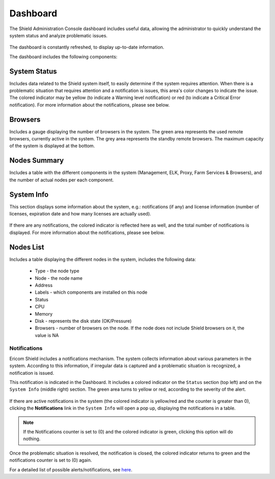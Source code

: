 *********
Dashboard
*********

The Shield Administration Console dashboard includes useful data, allowing the administrator to quickly understand the system status and analyze 
problematic issues.

.. figure:: images/dashboard.png
	:scale: 40%
	:align: center

The dashboard is constantly refreshed, to display up-to-date information.

The dashboard includes the following components:

System Status
-------------

Includes data related to the Shield system itself, to easily determine if the system requires attention. When there is a problematic situation that requires attention and a notification is issues, this area's color changes to indicate the issue. The colored indicator may be yellow (to indicate a Warning level notification) or red (to indicate a Critical Error notification). For more information about the notifications, please see below.

.. figure:: images/systemStatus.png
	:scale: 75%
	:align: center

Browsers
--------

Includes a gauge displaying the number of browsers in the system.
The green area represents the used remote browsers, currently active in the system. The grey area represents the standby remote browsers.
The maximum capacity of the system is displayed at the bottom. 

.. figure:: images/browsersknob.png
	:scale: 75%
	:align: center

Nodes Summary
-------------

Includes a table with the different components in the system (Management, ELK, Proxy, Farm Services & Browsers), and the number of actual nodes per each component. 

.. figure:: images/nodesSummary.png
	:scale: 75%
	:align: center

System Info
-----------

This section displays some information about the system, e.g.: notifications (if any) and license information (number of licenses, expiration date and how many licenses are actually used).

.. figure:: images/systemInfo.png
	:scale: 75%
	:align: center

If there are any notifications, the colored indicator is reflected here as well, and the total number of notifications is displayed.  For more information about the notifications, please see below.

Nodes List
----------

Includes a table displaying the different nodes in the system, includes the following data:

	*	Type - the node type
	*	Node - the node name
	*	Address
	*	Labels - which components are installed on this node
	*	Status
	*	CPU
	*	Memory
	*	Disk - represents the disk state (OK/Pressure)
	*	Browsers - number of browsers on the node. If the node does not include Shield browsers on it, the value is NA

.. figure:: images/nodesTable.png
	:scale: 50%
	:align: center

Notifications
=============

Ericom Shield includes a notifications mechanism.
The system collects information about various parameters in the system. According to this information, if irregular data is captured and a problematic 
situation is recognized, a notification is issued. 

This notification is indicated in the Dashboard. It includes a colored indicator on the ``Status`` section (top left) and on the ``System Info`` (middle right) section. The green area turns to yellow or red, according to the severity of the alert.

.. figure:: images/dashboardnotifications.png
	:scale: 50%
	:align: center

If there are active notifications in the system (the colored indicator is yellow/red and the counter is greater than 0), clicking the **Notifications** link 
in the ``System Info`` will open a pop up, displaying the notifications in a table. 

.. figure:: images/notificationDetails.png
	:scale: 75%
	:align: center

.. note:: If the Notifications counter is set to (0) and the colored indicator is green, clicking this option will do nothing. 

Once the problematic situation is resolved, the notification is closed, the colored indicator returns to green and the notifications counter is set to (0) again. 

For a detailed list of possible alerts/notifications, see `here <alerts.html#list-of-alerts>`_.